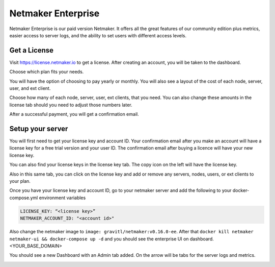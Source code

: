=================================
Netmaker Enterprise
=================================
Netmaker Enterprise is our paid version Netmaker. It offers all the great features of our community edition plus metrics, easier access to server logs, and the ability to set users with different access levels.

Get a License
=================================

Visit `<https://license.netmaker.io>`_ to get a license. After creating an account, you will be taken to the dashboard.

.. image:: images/ee-dashboard.png
   :width: 80%
   :alt: License Dashboard
   :align: center

Choose which plan fits your needs. 

.. image:: images/ee-plans.png
   :width: 80%
   :alt: Plans to choose
   :align: center

You will have the option of choosing to pay yearly or monthly. You will also see a layout of the cost of each node, server, user, and ext client.

.. image:: images/ee-purchase-license.png
    :width: 80%
    :alt: Purchase yearly or monthly
    :align: center

Choose how many of each node, server, user, ext clients, that you need. You can also change these amounts in the license tab should you need to adjust those numbers later.

.. image:: images/ee-payment.png
    :width: 80%
    :alt: Checkout screen
    :align: center

After a successful payment, you will get a confirmation email.

Setup your server
=================================

You will first need to get your license key and account ID. Your confirmation email after you make an account will have a license key for a free trial version and your user ID. The confirmation email after buying a licence will have your new license key.

You can also find your license keys in the license key tab. The copy icon on the left will have the license key.

.. image:: images/ee-licenses.png
    :width: 80%
    :alt: License keys
    :align: center

Also in this same tab, you can click on the license key and add or remove any servers, nodes, users, or ext clients to your plan.

.. image:: images/ee-license-edit.png
    :width: 80%
    :alt: edit plan
    :align: center

Once you have your license key and account ID, go to your netmaker server and add the following to your docker-compose.yml environment variables

.. code-block:: yaml

    LICENSE_KEY: “<license key>”
    NETMAKER_ACCOUNT_ID: "<account id>"

Also change the netmaker image to ``image: gravitl/netmaker:v0.16.0-ee``. After that ``docker kill netmaker netmaker-ui && docker-compose up -d`` and you should see the enterprise UI on dashboard.<YOUR_BASE_DOMAIN> 

You should see a new Dashboard with an Admin tab added. On the arrow will be tabs for the server logs and metrics.

.. image:: images/ee-new-dashboard.png
    :width: 80%
    :alt: new dashboard
    :align: center

